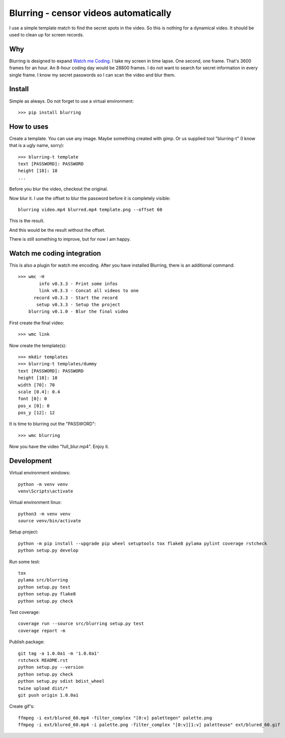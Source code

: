 ======================================
Blurring - censor videos automatically
======================================
.. image:: https://img.shields.io/pypi/v/blurring
   :alt: PyPI
   :target: https://pypi.org/project/blurring/

.. image:: https://img.shields.io/pypi/pyversions/blurring
   :alt: Python Version
   :target: https://pypi.org/project/blurring/

.. image:: https://img.shields.io/pypi/l/blurring
   :alt: License
   :target: https://pypi.org/project/blurring/

I use a simple template match to find the secret spots in the video. So this is
nothing for a dynamical video. It should be used to clean up for screen records.

Why
---
Blurring is designed to expand `Watch me Coding <https://github.com/axju/wmc>`_.
I take my screen in time lapse. One second, one frame. That's 3600 frames for
an hour. An 8-hour coding day would be 28800 frames. I do not want to search
for secret information in every single frame. I know my secret passwords so I
can scan the video and blur them.

Install
-------
Simple as always. Do not forget to use a virtual environment::

  >>> pip install blurring

How to uses
-----------
Create a template. You can use any image. Maybe something created with gimp. Or
us supplied tool "blurring-t" (I know that is a ugly name, sorry)::

  >>> blurring-t template
  text [PASSWORD]: PASSWORD
  height [18]: 18
  ...

Before you blur the video, checkout the original.

.. image:: https://github.com/axju/blurring/blob/develop/ext/video.gif?raw=true
   :alt: alternate text
   :align: right

Now blur it. I use the offset to blur the password before it is completely
visible::

  blurring video.mp4 blurred.mp4 template.png --offset 60

This is the result.

.. image:: https://github.com/axju/blurring/blob/develop/ext/blured_60.gif?raw=true
   :alt: alternate text
   :align: right

And this would be the result without the offset.

.. image:: https://github.com/axju/blurring/blob/develop/ext/blured_0.gif?raw=true
   :alt: alternate text
   :align: right

There is still something to improve, but for now I am happy.


Watch me coding integration
---------------------------
This is also a plugin for watch me encoding. After you have installed Blurring,
there is an additional command::

  >>> wmc -H
          info v0.3.3 - Print some infos
          link v0.3.3 - Concat all videos to one
        record v0.3.3 - Start the record
         setup v0.3.3 - Setup the project
      blurring v0.1.0 - Blur the final video

First create the final video::

  >>> wmc link

Now create the template(s)::

  >>> mkdir templates
  >>> blurring-t templates/dummy
  text [PASSWORD]: PASSWORD
  height [18]: 18
  width [70]: 70
  scale [0.4]: 0.4
  font [0]: 0
  pos_x [0]: 0
  pos_y [12]: 12

It is time to blurring out the "PASSWORD"::

  >>> wmc blurring

Now you have the video "full_blur.mp4". Enjoy it.


Development
-----------
Virtual environment windows::

  python -m venv venv
  venv\Scripts\activate

Virtual environment linux::

  python3 -m venv venv
  source venv/bin/activate

Setup project::

  python -m pip install --upgrade pip wheel setuptools tox flake8 pylama pylint coverage rstcheck
  python setup.py develop

Run some test::

  tox
  pylama src/blurring
  python setup.py test
  python setup.py flake8
  python setup.py check

Test coverage::

  coverage run --source src/blurring setup.py test
  coverage report -m

Publish package::

  git tag -a 1.0.0a1 -m '1.0.0a1'
  rstcheck README.rst
  python setup.py --version
  python setup.py check
  python setup.py sdist bdist_wheel
  twine upload dist/*
  git push origin 1.0.0a1

Create gif's::

  ffmpeg -i ext/blured_60.mp4 -filter_complex "[0:v] palettegen" palette.png
  ffmpeg -i ext/blured_60.mp4 -i palette.png -filter_complex "[0:v][1:v] paletteuse" ext/blured_60.gif
